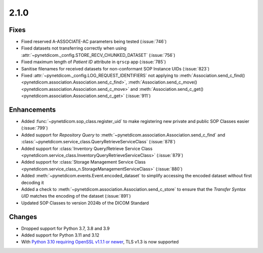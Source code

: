 .. _v2.1.0:

2.1.0
=====

Fixes
.....

* Fixed reserved A-ASSOCIATE-AC parameters being tested (:issue:`746`)
* Fixed datasets not transferring correctly when using
  :attr:`~pynetdicom._config.STORE_RECV_CHUNKED_DATASET` (:issue:`756`)
* Fixed maximum length of *Patient ID* attribute in ``qrscp`` app (:issue:`785`)
* Sanitise filenames for received datasets for non-conformant SOP Instance
  UIDs (:issue:`823`)
* Fixed :attr:`~pynetdicom._config.LOG_REQUEST_IDENTIFIERS` not applying to
  :meth:`Association.send_c_find()<pynetdicom.association.Association.send_c_find>`,
  :meth:`Association.send_c_move()<pynetdicom.association.Association.send_c_move>` and
  :meth:`Association.send_c_get()<pynetdicom.association.Association.send_c_get>` (:issue:`911`)


Enhancements
............

* Added :func:`~pynetdicom.sop_class.register_uid` to make registering new
  private and public SOP Classes easier (:issue:`799`)
* Added support for *Repository Query* to
  :meth:`~pynetdicom.association.Association.send_c_find` and
  :class:`~pynetdicom.service_class.QueryRetrieveServiceClass` (:issue:`878`)
* Added support for :class:`Inventory Query/Retrieve Service Class
  <pynetdicom.service_class.InventoryQueryRetrieveServiceClass>` (:issue:`879`)
* Added support for :class:`Storage Management Service Class
  <pynetdicom.service_class_n.StorageManagementServiceClass>` (:issue:`880`)
* Added :meth:`~pynetdicom.events.Event.encoded_dataset` to simplify accessing
  the encoded dataset without first decoding it
* Added a check to :meth:`~pynetdicom.association.Association.send_c_store` to
  ensure that the *Transfer Syntax UID* matches the encoding of the dataset
  (:issue:`891`)
* Updated SOP Classes to version 2024b of the DICOM Standard


Changes
.......

* Dropped support for Python 3.7, 3.8 and 3.9
* Added support for Python 3.11 and 3.12
* With `Python 3.10 requiring OpenSSL v1.1.1 or newer
  <https://peps.python.org/pep-0644/>`_, TLS v1.3 is now supported
